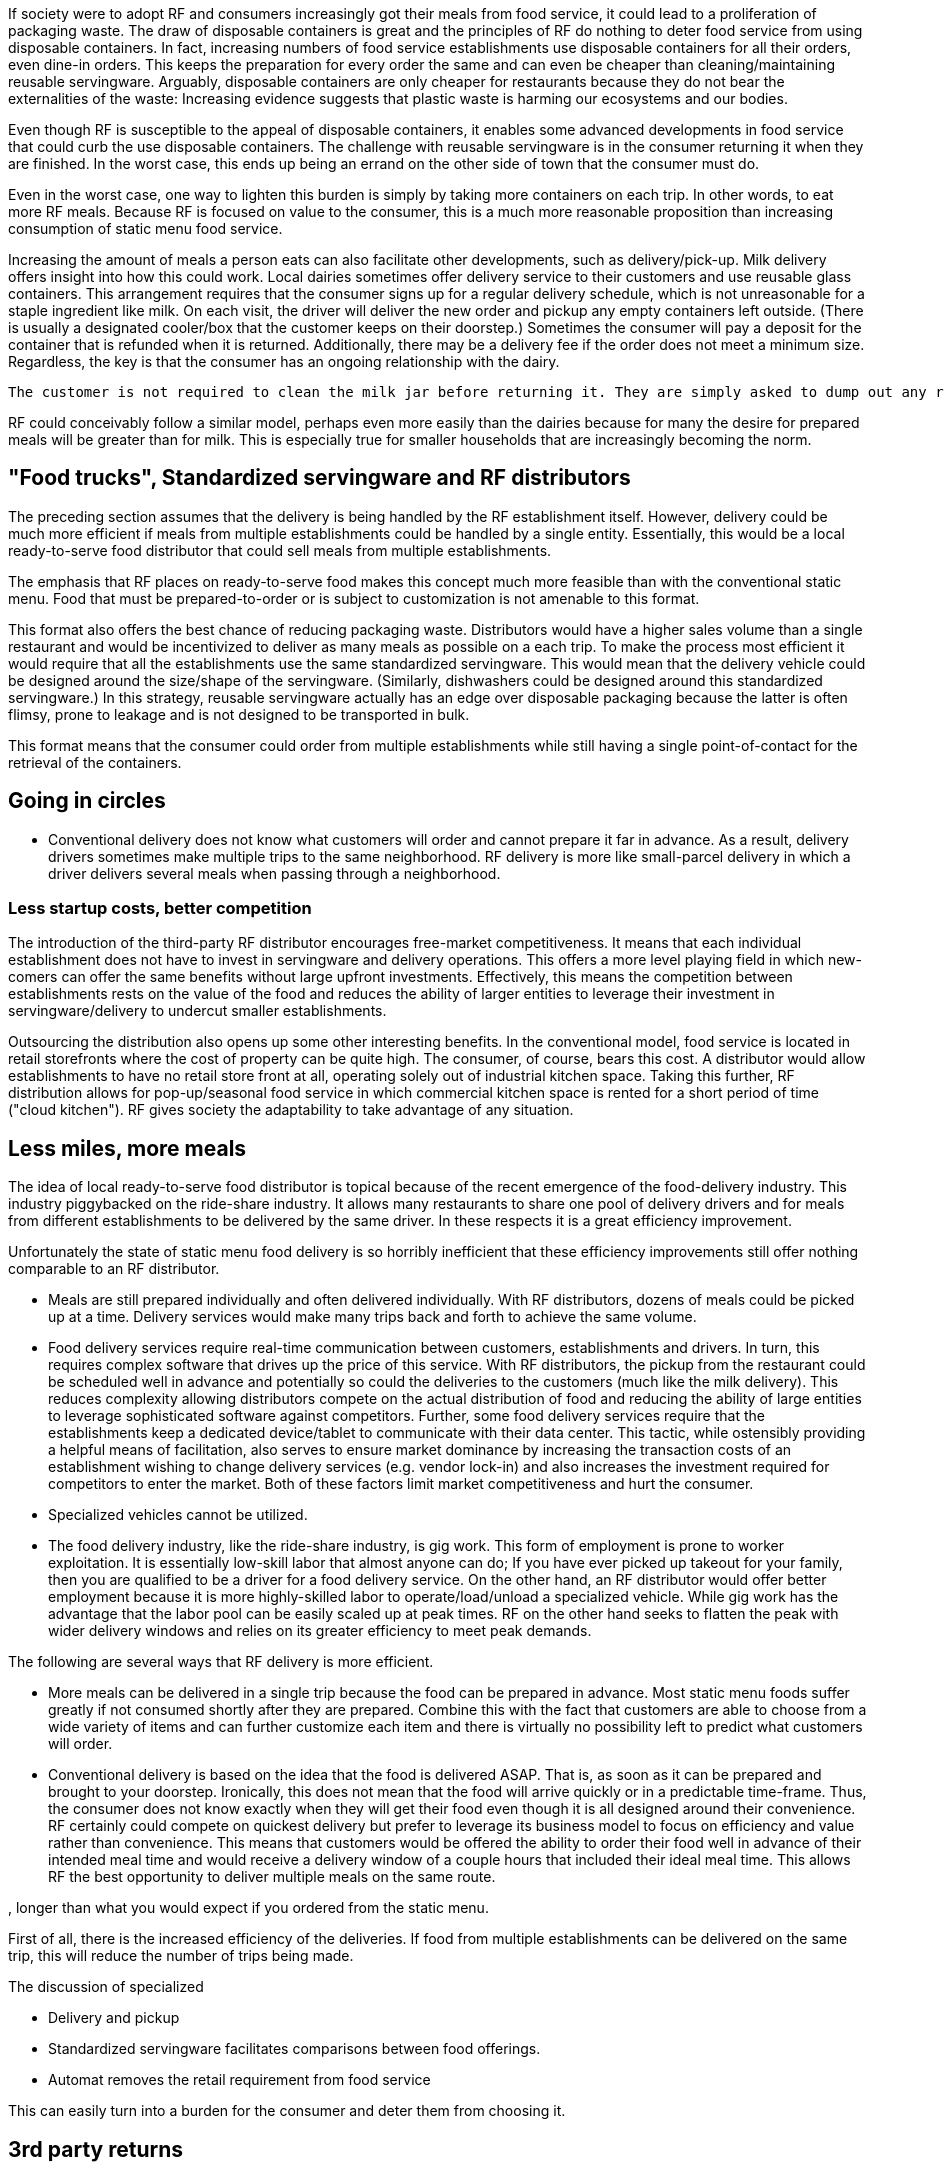 If society were to adopt RF and consumers increasingly got their meals from food service, it could lead to a proliferation of packaging waste.  The draw of disposable containers is great and the principles of RF do nothing to deter food service from using disposable containers.  In fact, increasing numbers of food service establishments use disposable containers for all their orders, even dine-in orders.  This keeps the preparation for every order the same and can even be cheaper than cleaning/maintaining reusable servingware. Arguably, disposable containers are only cheaper for restaurants because they do not bear the externalities of the waste: Increasing evidence suggests that plastic waste is harming our ecosystems and our bodies.

Even though RF is susceptible to the appeal of disposable containers, it enables some advanced developments in food service that could curb the use disposable containers. The challenge with reusable servingware is in the consumer returning it when they are finished.  In the worst case, this ends up being an errand on the other side of town that the consumer must do.

Even in the worst case, one way to lighten this burden is simply by taking more containers on each trip.  In other words, to eat more RF meals.  Because RF is focused on value to the consumer, this is a much more reasonable proposition than increasing consumption of static menu food service.

Increasing the amount of meals a person eats can also facilitate other developments, such as delivery/pick-up.  Milk delivery offers insight into how this could work.  Local dairies sometimes offer delivery service to their customers and use reusable glass containers.  This arrangement requires that the consumer signs up for a regular delivery schedule, which is not unreasonable for a staple ingredient like milk.  On each visit, the driver will deliver the new order and pickup any empty containers left outside. (There is usually a designated cooler/box that the customer keeps on their doorstep.) Sometimes the consumer will pay a deposit for the container that is refunded when it is returned.  Additionally, there may be a delivery fee if the order does not meet a minimum size.  Regardless, the key is that the consumer has an ongoing relationship with the dairy.

 The customer is not required to clean the milk jar before returning it. They are simply asked to dump out any remaining milk. The residue after dumping it out still collects at the bottom and sours and turns brown. The dairy does not have a problem with this. Perhaps food containers could be returned "scraped clean", like if they were being loaded into a dishwasher.

RF could conceivably follow a similar model, perhaps even more easily than the dairies because for many the desire for prepared meals will be greater than for milk.  This is especially true for smaller households that are increasingly becoming the norm.

== "Food trucks", Standardized servingware and RF distributors

The preceding section assumes that the delivery is being handled by the RF establishment itself.  However, delivery could be much more efficient if meals from multiple establishments could be handled by a single entity.  Essentially, this would be a local ready-to-serve food distributor that could sell meals from multiple establishments.

The emphasis that RF places on ready-to-serve food makes this concept much more feasible than with the conventional static menu.  Food that must be prepared-to-order or is subject to customization is not amenable to this format.

This format also offers the best chance of reducing packaging waste. Distributors would have a higher sales volume than a single restaurant and would be incentivized to deliver as many meals as possible on a each trip. To make the process most efficient it would require that all the establishments use the same standardized servingware.  This would mean that the delivery vehicle could be designed around the size/shape of the servingware. (Similarly, dishwashers could be designed around this standardized servingware.) In this strategy, reusable servingware actually has an edge over disposable packaging because the latter is often flimsy, prone to leakage and is not designed to be transported in bulk.  

This format means that the consumer could order from multiple establishments while still having a single point-of-contact for the retrieval of the containers.

== Going in circles

- Conventional delivery does not know what customers will order and cannot prepare it far in advance.  As a result, delivery drivers sometimes make multiple trips to the same neighborhood. RF delivery is more like small-parcel delivery in which a driver delivers several meals when passing through a neighborhood.

=== Less startup costs, better competition

The introduction of the third-party RF distributor encourages free-market competitiveness.  It means that each individual establishment does not have to invest in servingware and delivery operations.  This offers a more level playing field in which new-comers can offer the same benefits without large upfront investments.  Effectively, this means the competition between establishments rests on the value of the food and reduces the ability of larger entities to leverage their investment in servingware/delivery to undercut smaller establishments.

Outsourcing the distribution also opens up some other interesting benefits. In the conventional model, food service is located in retail storefronts where the cost of property can be quite high.  The consumer, of course, bears this cost. A distributor would allow establishments to have no retail store front at all, operating solely out of industrial kitchen space. Taking this further, RF distribution allows for pop-up/seasonal food service in which commercial kitchen space is rented for a short period of time ("cloud kitchen").  RF gives society the adaptability to take advantage of any situation.

== Less miles, more meals

The idea of local ready-to-serve food distributor is topical because of the recent emergence of the food-delivery industry.  This industry piggybacked on the ride-share industry.  It allows many restaurants to share one pool of delivery drivers and for meals from different establishments to be delivered by the same driver. In these respects it is a great efficiency improvement.

Unfortunately the state of static menu food delivery is so horribly inefficient that these efficiency improvements still offer nothing comparable to an RF distributor.  

- Meals are still prepared individually and often delivered individually.  With RF distributors, dozens of meals could be picked up at a time.  Delivery services would make many trips back and forth to achieve the same volume.  

- Food delivery services require real-time communication between customers, establishments and drivers.  In turn, this requires complex software that drives up the price of this service.  With RF distributors, the pickup from the restaurant could be scheduled well in advance and potentially so could the deliveries to the customers (much like the milk delivery).  This reduces complexity allowing distributors compete on the actual distribution of food and reducing the ability of large entities to leverage sophisticated software against competitors. Further, some food delivery services require that the establishments keep a dedicated device/tablet to communicate with their data center.  This tactic, while ostensibly providing a helpful means of facilitation, also serves to ensure market dominance by increasing the transaction costs of an establishment wishing to change delivery services (e.g. vendor lock-in) and also increases the investment required for competitors to enter the market.  Both of these factors limit market competitiveness and hurt the consumer.

- Specialized vehicles cannot be utilized.

- The food delivery industry, like the ride-share industry, is gig work. This form of employment is prone to worker exploitation.  It is essentially low-skill labor that almost anyone can do;  If you have ever picked up takeout for your family, then you are qualified to be a driver for a food delivery service. On the other hand, an RF distributor would offer better employment because it is more highly-skilled labor to operate/load/unload a specialized vehicle.  While gig work has the advantage that the labor pool can be easily scaled up at peak times.  RF on the other hand seeks to flatten the peak with wider delivery windows and relies on its greater efficiency to meet peak demands.

The following are several ways that RF delivery is more efficient.

- More meals can be delivered in a single trip because the food can be prepared in advance.  Most static menu foods suffer greatly if not consumed shortly after they are prepared.  Combine this with the fact that customers are able to choose from a wide variety of items and can further customize each item and there is virtually no possibility left to predict what customers will order.  

- Conventional delivery is based on the idea that the food is delivered ASAP.  That is, as soon as it can be prepared and brought to your doorstep.  Ironically, this does not mean that the food will arrive quickly or in a predictable time-frame.  Thus, the consumer does not know exactly when they will get their food even though it is all designed around their convenience.  RF certainly could compete on quickest delivery but prefer to leverage its business model to focus on efficiency and value rather than convenience.  This means that customers would be offered the ability to order their food well in advance of their intended meal time and would receive a delivery window of a couple hours that included their ideal meal time.  This allows RF the best opportunity to deliver multiple meals on the same route.

, longer than what you would expect if you ordered from the static menu.  


First of all, there is the increased efficiency of the deliveries.  If food from multiple establishments can be delivered on the same trip, this will reduce the number of trips being made.


The discussion of specialized 

- Delivery and pickup

- Standardized servingware facilitates comparisons between food offerings.

- Automat removes the retail requirement from food service

This can easily turn into a burden for the consumer and deter them from choosing it.  

== 3rd party returns

Apart from a delivery/pickup service, there could be deposit locations to return the servingware, like mailboxes.  They couldn't be installed on the public sidewalk like mailboxes.  But certain private businesses that have no competing food interest might find the increased traffic desirable. For example, a car wash might get extra customers. 

== Static menu participation
